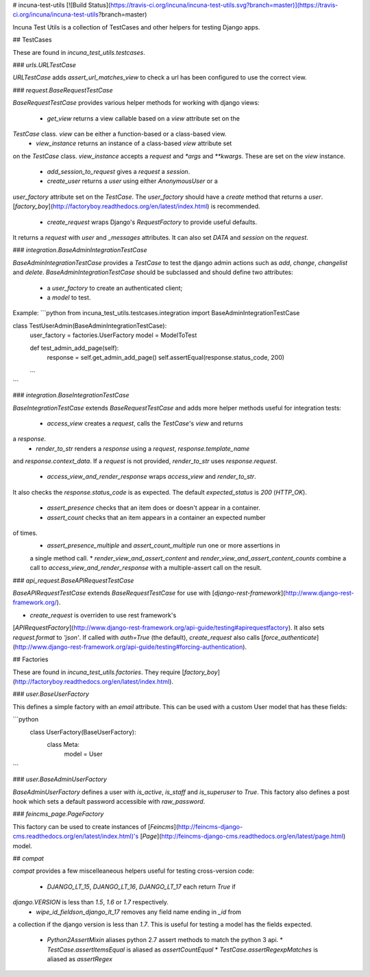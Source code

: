 # incuna-test-utils
[![Build Status](https://travis-ci.org/incuna/incuna-test-utils.svg?branch=master)](https://travis-ci.org/incuna/incuna-test-utils?branch=master)


Incuna Test Utils is a collection of TestCases and other helpers for testing
Django apps.


## TestCases


These are found in `incuna_test_utils.testcases`.


### `urls.URLTestCase`


`URLTestCase` adds `assert_url_matches_view` to check a url has been configured
to use the correct view.


### `request.BaseRequestTestCase`


`BaseRequestTestCase` provides various helper methods for working with django
views:

  * `get_view` returns a view callable based on a `view` attribute set on the
`TestCase` class. `view` can be either a function-based or a class-based view.
  * `view_instance` returns an instance of a class-based `view` attribute set
on the `TestCase` class. `view_instance` accepts a `request` and `*args` and
`**kwargs`. These are set on the `view` instance.
  * `add_session_to_request` gives a `request` a `session`.
  * `create_user` returns a `user` using either `AnonymousUser` or a
`user_factory` attribute set on the `TestCase`. The `user_factory` should have
a `create` method that returns a `user`.
[`factory_boy`](http://factoryboy.readthedocs.org/en/latest/index.html) is recommended.
  * `create_request` wraps Django's `RequestFactory` to provide useful defaults.
It returns a `request` with `user` and `_messages` attributes. It can also set
`DATA` and `session` on the `request`.


### `integration.BaseAdminIntegrationTestCase`


`BaseAdminIntegrationTestCase` provides a `TestCase` to test the django admin actions
such as `add`, `change`, `changelist` and `delete`.
`BaseAdminIntegrationTestCase` should be subclassed and should define two attributes:
 - a `user_factory` to create an authenticated client;
 - a `model` to test.

Example:
```python
from incuna_test_utils.testcases.integration import BaseAdminIntegrationTestCase


class TestUserAdmin(BaseAdminIntegrationTestCase):
    user_factory = factories.UserFactory
    model = ModelToTest

    def test_admin_add_page(self):
        response = self.get_admin_add_page()
        self.assertEqual(response.status_code, 200)

    ...
```


### `integration.BaseIntegrationTestCase`


`BaseIntegrationTestCase` extends `BaseRequestTestCase` and adds more helper
methods useful for integration tests:

  * `access_view` creates a `request`, calls the `TestCase`'s `view` and returns
a `response`.
  * `render_to_str` renders a `response` using a `request`, `response.template_name`
and `response.context_data`. If a `request` is not provided, `render_to_str` uses
`response.request`.
  * `access_view_and_render_response` wraps `access_view` and `render_to_str`.
It also checks the `response.status_code` is as expected. The default
`expected_status` is `200` (`HTTP_OK`).
  * `assert_presence` checks that an item does or doesn't appear in a container.
  * `assert_count` checks that an item appears in a container an expected number
of times.
  * `assert_presence_multiple` and `assert_count_multiple` run one or more assertions in
  a single method call.
  * `render_view_and_assert_content` and `render_view_and_assert_content_counts` combine
  a call to `access_view_and_render_response` with a multiple-assert call on the result.


### `api_request.BaseAPIRequestTestCase`


`BaseAPIRequestTestCase` extends `BaseRequestTestCase` for use with
[`django-rest-framework`](http://www.django-rest-framework.org/).

* `create_request` is overriden to use rest framework's
[`APIRequestFactory`](http://www.django-rest-framework.org/api-guide/testing#apirequestfactory).
It also sets `request.format` to `'json'`. If called with `auth=True` (the default),
`create_request` also calls
[`force_authenticate`](http://www.django-rest-framework.org/api-guide/testing#forcing-authentication).


## Factories


These are found in `incuna_test_utils.factories`. They require
[`factory_boy`](http://factoryboy.readthedocs.org/en/latest/index.html).


### `user.BaseUserFactory`


This defines a simple factory with an `email` attribute. This can be used with
a custom User model that has these fields:

```python
    class UserFactory(BaseUserFactory):
        class Meta:
            model = User
```


### `user.BaseAdminUserFactory`


`BaseAdminUserFactory` defines a user with `is_active`, `is_staff` and
`is_superuser` to `True`. This factory also defines a post hook which
sets a default password accessible with `raw_password`.


### `feincms_page.PageFactory`


This factory can be used to create instances of
[`Feincms`](http://feincms-django-cms.readthedocs.org/en/latest/index.html)'s
[`Page`](http://feincms-django-cms.readthedocs.org/en/latest/page.html) model.


## `compat`


`compat` provides a few miscelleaneous helpers useful for testing cross-version
code:

  * `DJANGO_LT_15`, `DJANGO_LT_16`, `DJANGO_LT_17` each return `True` if
`django.VERSION` is less than `1.5`, `1.6` or `1.7` respectively.
  * `wipe_id_fieldson_django_lt_17` removes any field name ending in `_id` from
a collection if the django version is less than `1.7`. This is useful for testing
a model has the fields expected.
  * `Python2AssertMixin` aliases python 2.7 assert methods to match the python 3 api.
    * `TestCase.assertItemsEqual` is aliased as `assertCountEqual`
    * `TestCase.assertRegexpMatches` is aliased as `assertRegex`


